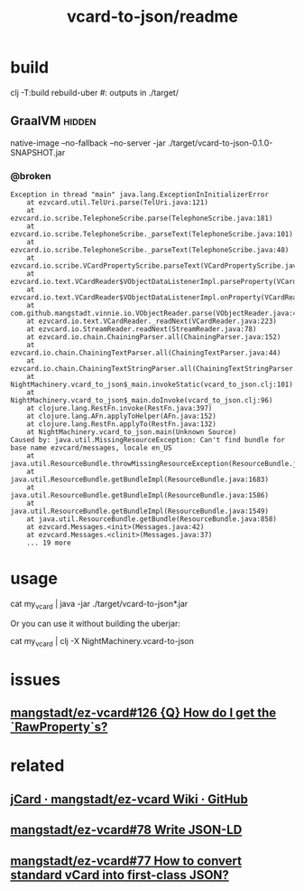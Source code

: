 #+TITLE: vcard-to-json/readme

* build
#+begin_example zsh
clj -T:build rebuild-uber
#: outputs in ./target/
#+end_example

** GraalVM :hidden:
#+begin_example zsh
native-image --no-fallback --no-server -jar ./target/vcard-to-json-0.1.0-SNAPSHOT.jar
#+end_example
*** @broken
:PROPERTIES:
:visibility: folded
:END:
#+begin_example
Exception in thread "main" java.lang.ExceptionInInitializerError
	at ezvcard.util.TelUri.parse(TelUri.java:121)
	at ezvcard.io.scribe.TelephoneScribe.parse(TelephoneScribe.java:181)
	at ezvcard.io.scribe.TelephoneScribe._parseText(TelephoneScribe.java:101)
	at ezvcard.io.scribe.TelephoneScribe._parseText(TelephoneScribe.java:48)
	at ezvcard.io.scribe.VCardPropertyScribe.parseText(VCardPropertyScribe.java:216)
	at ezvcard.io.text.VCardReader$VObjectDataListenerImpl.parseProperty(VCardReader.java:316)
	at ezvcard.io.text.VCardReader$VObjectDataListenerImpl.onProperty(VCardReader.java:279)
	at com.github.mangstadt.vinnie.io.VObjectReader.parse(VObjectReader.java:473)
	at ezvcard.io.text.VCardReader._readNext(VCardReader.java:223)
	at ezvcard.io.StreamReader.readNext(StreamReader.java:78)
	at ezvcard.io.chain.ChainingParser.all(ChainingParser.java:152)
	at ezvcard.io.chain.ChainingTextParser.all(ChainingTextParser.java:44)
	at ezvcard.io.chain.ChainingTextStringParser.all(ChainingTextStringParser.java:57)
	at NightMachinery.vcard_to_json$_main.invokeStatic(vcard_to_json.clj:101)
	at NightMachinery.vcard_to_json$_main.doInvoke(vcard_to_json.clj:96)
	at clojure.lang.RestFn.invoke(RestFn.java:397)
	at clojure.lang.AFn.applyToHelper(AFn.java:152)
	at clojure.lang.RestFn.applyTo(RestFn.java:132)
	at NightMachinery.vcard_to_json.main(Unknown Source)
Caused by: java.util.MissingResourceException: Can't find bundle for base name ezvcard/messages, locale en_US
	at java.util.ResourceBundle.throwMissingResourceException(ResourceBundle.java:2045)
	at java.util.ResourceBundle.getBundleImpl(ResourceBundle.java:1683)
	at java.util.ResourceBundle.getBundleImpl(ResourceBundle.java:1586)
	at java.util.ResourceBundle.getBundleImpl(ResourceBundle.java:1549)
	at java.util.ResourceBundle.getBundle(ResourceBundle.java:858)
	at ezvcard.Messages.<init>(Messages.java:42)
	at ezvcard.Messages.<clinit>(Messages.java:37)
	... 19 more
#+end_example


* usage
#+begin_example zsh
cat my_vcard |
  java -jar ./target/vcard-to-json*.jar
#+end_example

Or you can use it without building the uberjar:
#+begin_example zsh
cat my_vcard |
  clj -X NightMachinery.vcard-to-json
#+end_example

* issues
** [[https://github.com/mangstadt/ez-vcard/issues/126][mangstadt/ez-vcard#126 {Q} How do I get the `RawProperty`s?]]

* related
** [[https://github.com/mangstadt/ez-vcard/wiki/jCard][jCard · mangstadt/ez-vcard Wiki · GitHub]]

** [[https://github.com/mangstadt/ez-vcard/issues/78][mangstadt/ez-vcard#78 Write JSON-LD]]

** [[https://github.com/mangstadt/ez-vcard/issues/77][mangstadt/ez-vcard#77 How to convert standard vCard into first-class JSON?]]
